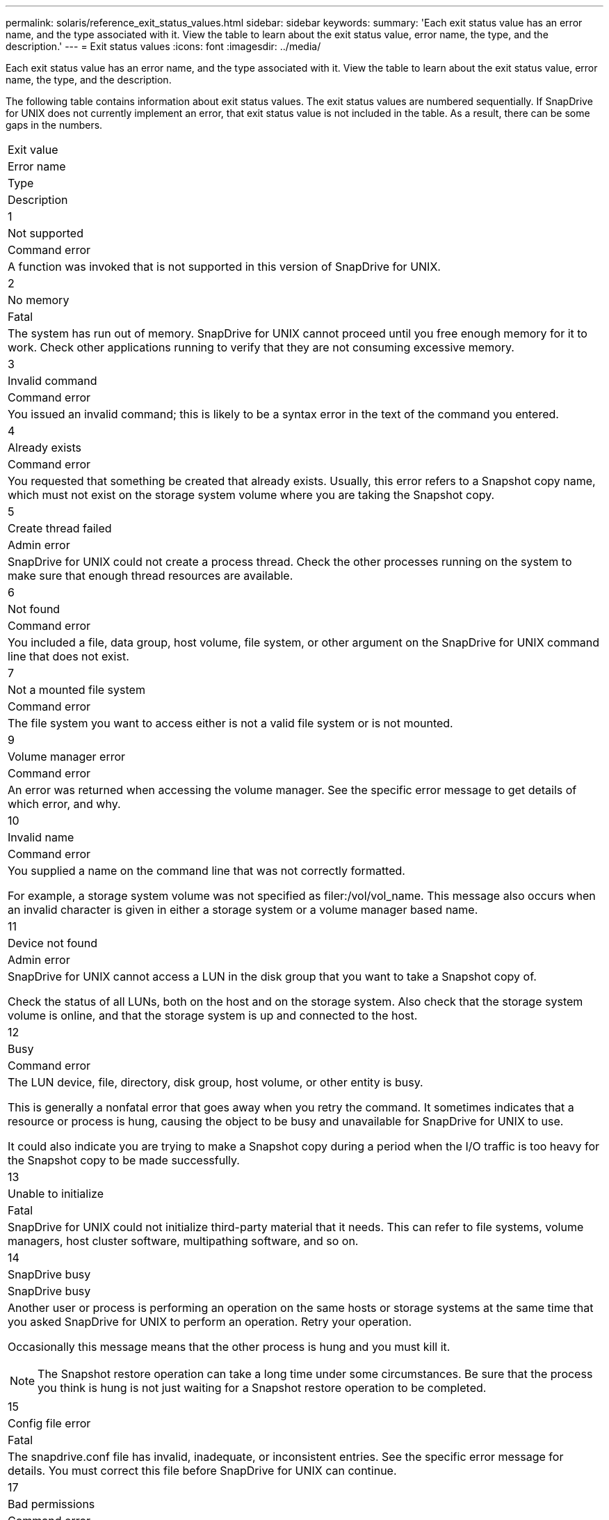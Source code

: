 ---
permalink: solaris/reference_exit_status_values.html
sidebar: sidebar
keywords: 
summary: 'Each exit status value has an error name, and the type associated with it. View the table to learn about the exit status value, error name, the type, and the description.'
---
= Exit status values
:icons: font
:imagesdir: ../media/

[.lead]
Each exit status value has an error name, and the type associated with it. View the table to learn about the exit status value, error name, the type, and the description.

The following table contains information about exit status values. The exit status values are numbered sequentially. If SnapDrive for UNIX does not currently implement an error, that exit status value is not included in the table. As a result, there can be some gaps in the numbers.

|===
a|
Exit value
a|
Error name
a|
Type
a|
Description
a|
1
a|
Not supported
a|
Command error
a|
A function was invoked that is not supported in this version of SnapDrive for UNIX.
a|
2
a|
No memory
a|
Fatal
a|
The system has run out of memory. SnapDrive for UNIX cannot proceed until you free enough memory for it to work. Check other applications running to verify that they are not consuming excessive memory.
a|
3
a|
Invalid command
a|
Command error
a|
You issued an invalid command; this is likely to be a syntax error in the text of the command you entered.
a|
4
a|
Already exists
a|
Command error
a|
You requested that something be created that already exists. Usually, this error refers to a Snapshot copy name, which must not exist on the storage system volume where you are taking the Snapshot copy.
a|
5
a|
Create thread failed
a|
Admin error
a|
SnapDrive for UNIX could not create a process thread. Check the other processes running on the system to make sure that enough thread resources are available.
a|
6
a|
Not found
a|
Command error
a|
You included a file, data group, host volume, file system, or other argument on the SnapDrive for UNIX command line that does not exist.
a|
7
a|
Not a mounted file system
a|
Command error
a|
The file system you want to access either is not a valid file system or is not mounted.
a|
9
a|
Volume manager error
a|
Command error
a|
An error was returned when accessing the volume manager. See the specific error message to get details of which error, and why.
a|
10
a|
Invalid name
a|
Command error
a|
You supplied a name on the command line that was not correctly formatted.

For example, a storage system volume was not specified as filer:/vol/vol_name. This message also occurs when an invalid character is given in either a storage system or a volume manager based name.

a|
11
a|
Device not found
a|
Admin error
a|
SnapDrive for UNIX cannot access a LUN in the disk group that you want to take a Snapshot copy of.

Check the status of all LUNs, both on the host and on the storage system. Also check that the storage system volume is online, and that the storage system is up and connected to the host.

a|
12
a|
Busy
a|
Command error
a|
The LUN device, file, directory, disk group, host volume, or other entity is busy.

This is generally a nonfatal error that goes away when you retry the command. It sometimes indicates that a resource or process is hung, causing the object to be busy and unavailable for SnapDrive for UNIX to use.

It could also indicate you are trying to make a Snapshot copy during a period when the I/O traffic is too heavy for the Snapshot copy to be made successfully.

a|
13
a|
Unable to initialize
a|
Fatal
a|
SnapDrive for UNIX could not initialize third-party material that it needs. This can refer to file systems, volume managers, host cluster software, multipathing software, and so on.
a|
14
a|
SnapDrive busy
a|
SnapDrive busy
a|
Another user or process is performing an operation on the same hosts or storage systems at the same time that you asked SnapDrive for UNIX to perform an operation. Retry your operation.

Occasionally this message means that the other process is hung and you must kill it.

NOTE: The Snapshot restore operation can take a long time under some circumstances. Be sure that the process you think is hung is not just waiting for a Snapshot restore operation to be completed.

a|
15
a|
Config file error
a|
Fatal
a|
The snapdrive.conf file has invalid, inadequate, or inconsistent entries. See the specific error message for details. You must correct this file before SnapDrive for UNIX can continue.
a|
17
a|
Bad permissions
a|
Command error
a|
You do not have permission to execute this command. You must be logged in as root to run SnapDrive for UNIX.
a|
18
a|
No filer
a|
Admin error
a|
SnapDrive for UNIX cannot contact the storage system needed for this command. Check the connectivity to the storage system indicated in the error message.
a|
19
a|
Bad filer login
a|
Admin error
a|
SnapDrive for UNIX cannot log in to the storage system using the login information you supplied.
a|
20
a|
Bad license
a|
Admin error
a|
A service SnapDrive for UNIX requires is not licensed to run on this storage system.
a|
22
a|
Cannot freeze fs
a|
Admin error
a|
A Snapshot create operation failed because SnapDrive for UNIX could not freeze the file systems specified in order to make the Snapshot copy. Confirm that the system I/O traffic is light enough to freeze the file system and then retry the command.
a|
27
a|
Inconsistent Snapshot copy
a|
Admin error
a|
The Snapshot restore operation failed because you requested a restore from a Snapshot copy with inconsistent images of the disk group. Inconsistent images can occur in the following cases:

* You did not make the Snapshot copy using SnapDrive for UNIX.
* The Snapshot create operation was interrupted before it set consistent bits, and thus, could not clean up (as in the case of a catastrophic system failure).
* Some type of data problem occurred with the Snapshot copy after it was made.

a|
28
a|
HBA failure
a|
Admin error
a|
SnapDrive for UNIX encountered an error while trying to retrieve information from the HBA.
a|
29
a|
Bad metadata
a|
Admin error
a|
SnapDrive for UNIX encountered an error in the Snapshot copy metadata that it wrote when it created the Snapshot copy.
a|
30
a|
No Snapshot copy metadata
a|
Admin error
a|
SnapDrive for UNIX cannot perform a Snapshot restore operation because the metadata does not contain all requested disk groups.
a|
31
a|
Bad password file
a|
Admin error
a|
The password file has a bad entry. Use the snapdrive config delete command to delete the login entry for this storage system. Then reenter the login information using thesnapdrive config setuser_name command.
a|
33
a|
No password file entry
a|
Admin error
a|
The password file has no entry for this storage system. Run the snapdrive config setusernamefilername command for every storage system on which you need to run SnapDrive for UNIX. Then try this operation again.
a|
34
a|
Not a NetAPPLUN
a|
Admin error
a|
A SnapDrive for UNIX command encountered a LUN that is not on a NetApp storage system.
a|
35
a|
User aborted
a|
Admin error
a|
The system displayed a prompt asking you to confirm an operation and you indicated that you did not want the operation performed.
a|
36
a|
I/O stream error
a|
Admin error
a|
The system input or system output routines returned an error that SnapDrive for UNIX did not understand.

Run snapdrive.dc and send that information to NetApp technical support so that they can help you determine which steps to perform to complete the recovery.

a|
37
a|
File system full
a|
Admin error
a|
An attempt to write a file failed because there was insufficient space on the file system. SnapDrive for UNIX can proceed when you free enough space on the appropriate file system.
a|
38
a|
File error
a|
Admin error
a|
An I/O error occurred when SnapDrive for UNIX was reading or writing a system configuration file or a temporary file.
a|
39
a|
Duplicate diskgroup
a|
Command error
a|
SnapDrive for UNIX got a duplicate minor node number when trying to activate a disk group.
a|
40
a|
File system thaw failed.
a|
Admin error
a|
A snap create command failed due to system activity on the file system. This usually occurs when the SnapDrive for UNIX file system freeze, required for the Snapshot copy, times out before the Snapshot copy is complete.
a|
43
a|
Name already in use
a|
Command error
a|
SnapDrive for UNIX attempted to create a disk group, host volume, file system or LUN but the name was already in use. To correct, select a name that is not in use, and re-enter the SnapDrive for UNIX command.
a|
44
a|
File system manager error
a|
Fatal
a|
SnapDrive for UNIX encountered an unexpected error from the file system when:

* attempting to create the file system
* making an entry in the file system mount table to automatically mount the file system at boot.

The text of the error message displayed with this code describes the error that the file system encountered. Record the message, and send it to NetApp technical support so that they can help you determine which steps to perform to complete the recovery.

a|
45
a|
Mountpoint error
a|
Admin error
a|
The file system mountpoint appeared in the system mount table file. To correct, select a mountpoint that is not in use or listed in the mount table, and re-enter the SnapDrive for UNIX command.
a|
46
a|
LUN not found
a|
Command error
a|
A SnapDrive for UNIX command attempted to access a LUN that did not exist on the storage system.

To correct, check that the LUN exists and that the name of the LUN is entered correctly.

a|
47
a|
Initiator group not found
a|
Admin error
a|
A storage system initiator group could not be accessed as expected. As a result, SnapDrive for UNIX cannot complete the current operation.

The specific error message describes the problem and the steps you need to perform to resolve it. Fix the problem and then repeat the command.

a|
48
a|
Object offline
a|
Admin error
a|
SnapDrive for UNIX attempted to access an object (such as a volume) but failed because the object was offline.
a|
49
a|
Conflicting entity
a|
Command error
a|
SnapDrive for UNIX attempted to create an igroup, but encountered an igroup of the same name.
a|
50
a|
Cleanup error
a|
Fatal
a|
SnapDrive for UNIX encountered an item that should be removed but is still there.
a|
51
a|
Disk group ID conflict
a|
Command error
a|
A snapdrive snap connect command requested a disk group ID that conflicts with an existing disk group.

This usually means that a snapdrive snap connect command on an originating host is being attempted on a system that does not support it. To fix this problem, attempt the operation from a different host.

a|
52
a|
LUN not mapped to any host
a|
Admin error
a|
A LUN is not mapped to any host. In other words, it does not belong to a storage system initiator group. To be accessible, the LUN must be mapped to the current host outside SnapDrive for UNIX.
a|
53
a|
LUN not mapped to local host
a|
Admin error
a|
A LUN is not mapped to the current host. In other words, it does not belong to a storage system initiator group that includes initiators from the current host. To be accessible, the LUN must be mapped to the current host outside SnapDrive for UNIX.
a|
54
a|
LUN is mapped using foreign igroup
a|
Admin error
a|
A LUN is mapped using a foreign storage system initiator group. In other words, it belongs to a storage system igroup containing only initiators not found on the local host.

As a result, SnapDrive for UNIX cannot delete the LUN.

To use SnapDrive for UNIX to delete a LUN, the LUN must belong only to local igroups; that is, igroups containing only initiators found on the local host.

a|
55
a|
LUN is mapped using mixed igroup
a|
Admin error
a|
A LUN is mapped using a mixed storage system initiator group. In other words, it belongs to a storage system igroup containing both initiators found on the local host and initiators not found there.

As a result, SnapDrive for UNIX cannot disconnect the LUN.

To use SnapDrive for UNIX to disconnect a LUN, the LUN must belong only to local igroups or foreign igroups; not mixed igroups. (Local igroups contain only initiators found on the local host; foreign igroups contain initiators not found on the local host.)

a|
56
a|
Snapshot copy restore failed
a|
Admin error
a|
SnapDrive for UNIX attempted a Snapshot restore operation, but it failed without restoring any LUNs in the Snapshot copy.

The specific error message describes the problem and the steps you need to perform to resolve it. Fix the problem and then repeat the command.

a|
58
a|
Host reboot needed
a|
Admin error
a|
The host operating system requires a reboot in order to update internal data. SnapDrive for UNIX has prepared the host for this update, but cannot complete the current operation.

Reboot the host and then re-enter the SnapDrive for UNIX command line that caused this message to appear. After the reboot, the operation will be able to complete.

a|
59
a|
Host, LUN preparation needed
a|
Admin error
a|
The host operating system requires an update to internal data in order to complete the current operation. This update is required to allow a new LUN to be created.

SnapDrive for UNIX cannot perform the update, because automatic host preparation for provisioning has been disabled because the snapdrive.conf variable enable-implicit-host-preparation is set to "`off`". With automatic host preparation disabled, you should use either the snapdrive config prepare luns command to prepare the host to provision LUNs or perform the preparation steps manually.

To avoid this error message, set the enable-implicit-host-preparation value to "`on`" in the snapdrive.conf file.

a|
62
a|
Not empty
a|
Command error
a|
An error occurred because SnapDrive for UNIX could not remove a storage system volume or directory. This may happen when another user or another process creates a file at exactly the same time and in the same directory that SnapDrive tries to delete. To avoid this error, make sure that only one user works with the storage system volume at the time.

a|
63
a|
Timeout expired
a|
Command error
a|
An error occurred because SnapDrive for UNIX could not restore a LUN within the time-out period of 50 minutes.

Record the message, and send it to NetApp technical support so that they can help you determine which steps to perform to complete the recovery.

a|
64
a|
Service not running
a|
Admin error
a|
An error occurred because a SnapDrive for UNIX command specified an NFS entity and the storage system was not running the NFS service.
a|
126
a|
Unknown error
a|
Admin error
a|
An unknown error occurred that might be serious. Run the snapdrive.dc utility and send its results to NetApp technical support for analysis.
a|
127
a|
Internal error
a|
Fatal
a|
A SnapDrive for UNIX internal error occurred. Run the snapdrive.dc and send its results to NetApp technical support for analysis.
|===
